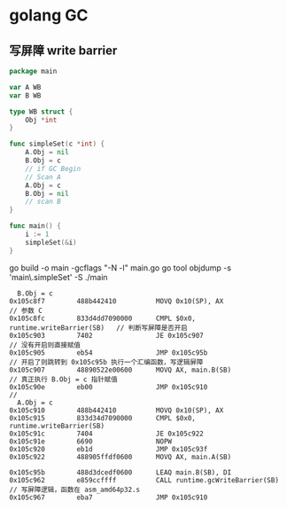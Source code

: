 * golang GC

** 写屏障 write barrier

#+begin_src go
package main

var A WB
var B WB

type WB struct {
	Obj *int
}

func simpleSet(c *int) {
	A.Obj = nil
	B.Obj = c
	// if GC Begin
	// Scan A
	A.Obj = c
	B.Obj = nil
	// scan B
}

func main() {
	i := 1
	simpleSet(&i)
}
#+end_src

go build -o main -gcflags "-N -l" main.go
go tool objdump -s 'main\.simpleSet' -S ./main

#+begin_src shell
  B.Obj = c
0x105c8f7        488b442410          MOVQ 0x10(SP), AX                     // 参数 C
0x105c8fc        833d4dd7090000      CMPL $0x0, runtime.writeBarrier(SB)   // 判断写屏障是否开启
0x105c903        7402                JE 0x105c907                          // 没有开启则直接赋值
0x105c905        eb54                JMP 0x105c95b                         // 开启了则跳转到 0x105c95b 执行一个汇编函数，写逻辑屏障
0x105c907        48890522e00600      MOVQ AX, main.B(SB)                   // 真正执行 B.Obj = c 指针赋值
0x105c90e        eb00                JMP 0x105c910                         // 
  A.Obj = c
0x105c910        488b442410          MOVQ 0x10(SP), AX
0x105c915        833d34d7090000      CMPL $0x0, runtime.writeBarrier(SB)
0x105c91c        7404                JE 0x105c922
0x105c91e        6690                NOPW
0x105c920        eb1d                JMP 0x105c93f
0x105c922        488905ffdf0600      MOVQ AX, main.A(SB)

0x105c95b        488d3dcedf0600      LEAQ main.B(SB), DI                     
0x105c962        e859ccffff          CALL runtime.gcWriteBarrier(SB)       // 写屏障逻辑，函数在 asm_amd64p32.s
0x105c967        eba7                JMP 0x105c910
#+end_src
